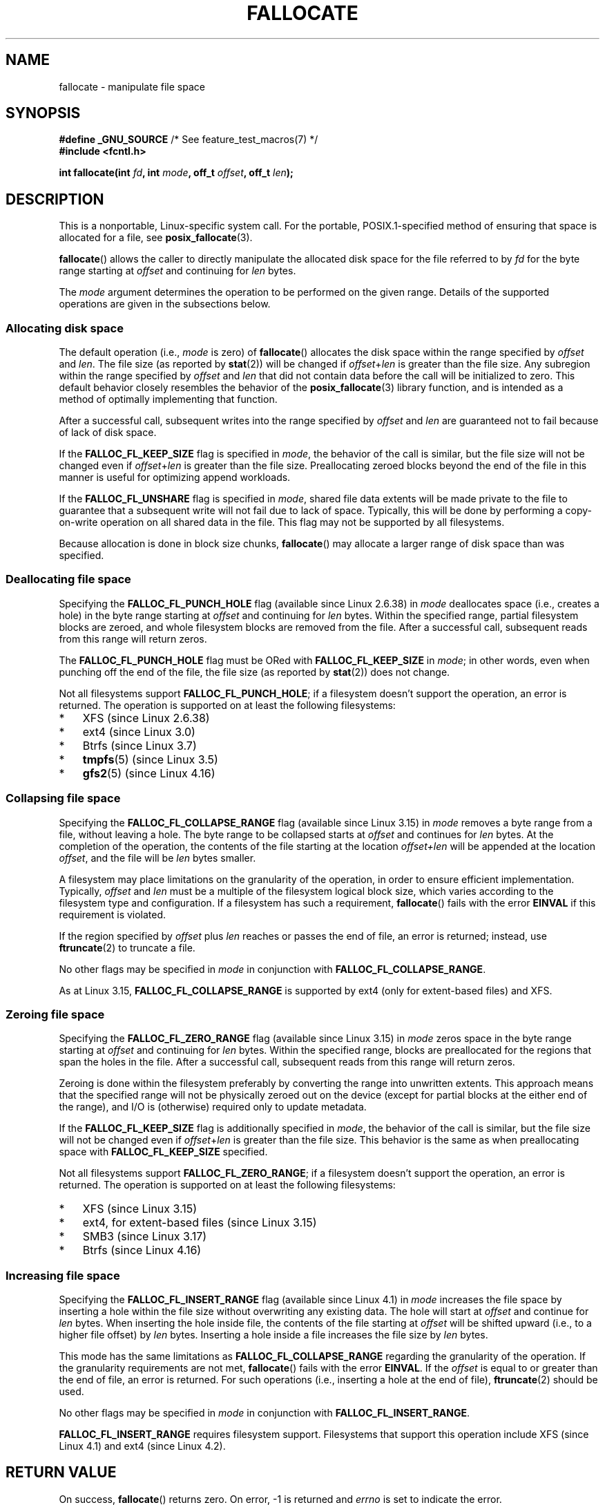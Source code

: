 .\" Copyright (c) 2007 Silicon Graphics, Inc. All Rights Reserved
.\" Written by Dave Chinner <dgc@sgi.com>
.\"
.\" %%%LICENSE_START(GPLv2_ONELINE)
.\" May be distributed as per GNU General Public License version 2.
.\" %%%LICENSE_END
.\"
.\" 2011-09-19: Added FALLOC_FL_PUNCH_HOLE
.\" 2011-09-19: Substantial restructuring of the page
.\"
.TH FALLOCATE 2 2019-11-19 "Linux" "Linux Programmer's Manual"
.SH NAME
fallocate \- manipulate file space
.SH SYNOPSIS
.nf
.BR "#define _GNU_SOURCE" "             /* See feature_test_macros(7) */"
.B #include <fcntl.h>
.PP
.BI "int fallocate(int " fd ", int " mode ", off_t " offset \
", off_t " len ");"
.fi
.SH DESCRIPTION
This is a nonportable, Linux-specific system call.
For the portable, POSIX.1-specified method of ensuring that space
is allocated for a file, see
.BR posix_fallocate (3).
.PP
.BR fallocate ()
allows the caller to directly manipulate the allocated disk space
for the file referred to by
.I fd
for the byte range starting at
.I offset
and continuing for
.I len
bytes.
.PP
The
.I mode
argument determines the operation to be performed on the given range.
Details of the supported operations are given in the subsections below.
.SS Allocating disk space
The default operation (i.e.,
.I mode
is zero) of
.BR fallocate ()
allocates the disk space within the range specified by
.I offset
and
.IR len .
The file size (as reported by
.BR stat (2))
will be changed if
.IR offset + len
is greater than the file size.
Any subregion within the range specified by
.I offset
and
.IR len
that did not contain data before the call will be initialized to zero.
This default behavior closely resembles the behavior of the
.BR posix_fallocate (3)
library function,
and is intended as a method of optimally implementing that function.
.PP
After a successful call, subsequent writes into the range specified by
.IR offset
and
.IR len
are guaranteed not to fail because of lack of disk space.
.PP
If the
.B FALLOC_FL_KEEP_SIZE
flag is specified in
.IR mode ,
the behavior of the call is similar,
but the file size will not be changed even if
.IR offset + len
is greater than the file size.
Preallocating zeroed blocks beyond the end of the file in this manner
is useful for optimizing append workloads.
.PP
If the
.B FALLOC_FL_UNSHARE
flag is specified in
.IR mode ,
shared file data extents will be made private to the file to guarantee
that a subsequent write will not fail due to lack of space.
Typically, this will be done by performing a copy-on-write operation on
all shared data in the file.
This flag may not be supported by all filesystems.
.PP
Because allocation is done in block size chunks,
.BR fallocate ()
may allocate a larger range of disk space than was specified.
.SS Deallocating file space
Specifying the
.BR FALLOC_FL_PUNCH_HOLE
flag (available since Linux 2.6.38) in
.I mode
deallocates space (i.e., creates a hole)
in the byte range starting at
.I offset
and continuing for
.I len
bytes.
Within the specified range, partial filesystem blocks are zeroed,
and whole filesystem blocks are removed from the file.
After a successful call,
subsequent reads from this range will return zeros.
.PP
The
.BR FALLOC_FL_PUNCH_HOLE
flag must be ORed with
.BR FALLOC_FL_KEEP_SIZE
in
.IR mode ;
in other words, even when punching off the end of the file, the file size
(as reported by
.BR stat (2))
does not change.
.PP
Not all filesystems support
.BR FALLOC_FL_PUNCH_HOLE ;
if a filesystem doesn't support the operation, an error is returned.
The operation is supported on at least the following filesystems:
.IP * 3
XFS (since Linux 2.6.38)
.IP *
ext4 (since Linux 3.0)
.\" commit a4bb6b64e39abc0e41ca077725f2a72c868e7622
.IP *
Btrfs (since Linux 3.7)
.IP *
.BR tmpfs (5)
(since Linux 3.5)
.\" commit 83e4fa9c16e4af7122e31be3eca5d57881d236fe
.IP *
.BR gfs2 (5)
(since Linux 4.16)
.\" commit 4e56a6411fbce6f859566e17298114c2434391a4
.SS Collapsing file space
.\" commit 00f5e61998dd17f5375d9dfc01331f104b83f841
Specifying the
.BR FALLOC_FL_COLLAPSE_RANGE
flag (available since Linux 3.15) in
.I mode
removes a byte range from a file, without leaving a hole.
The byte range to be collapsed starts at
.I offset
and continues for
.I len
bytes.
At the completion of the operation,
the contents of the file starting at the location
.I offset+len
will be appended at the location
.IR offset ,
and the file will be
.I len
bytes smaller.
.PP
A filesystem may place limitations on the granularity of the operation,
in order to ensure efficient implementation.
Typically,
.I offset
and
.I len
must be a multiple of the filesystem logical block size,
which varies according to the filesystem type and configuration.
If a filesystem has such a requirement,
.BR fallocate ()
fails with the error
.BR EINVAL
if this requirement is violated.
.PP
If the region specified by
.I offset
plus
.I len
reaches or passes the end of file, an error is returned;
instead, use
.BR ftruncate (2)
to truncate a file.
.PP
No other flags may be specified in
.IR mode
in conjunction with
.BR FALLOC_FL_COLLAPSE_RANGE .
.PP
As at Linux 3.15,
.B FALLOC_FL_COLLAPSE_RANGE
is supported by
ext4 (only for extent-based files)
.\" commit 9eb79482a97152930b113b51dff530aba9e28c8e
and XFS.
.\" commit e1d8fb88a64c1f8094b9f6c3b6d2d9e6719c970d
.SS Zeroing file space
Specifying the
.BR FALLOC_FL_ZERO_RANGE
flag (available since Linux 3.15)
.\" commit 409332b65d3ed8cfa7a8030f1e9d52f372219642
in
.I mode
zeros space in the byte range starting at
.I offset
and continuing for
.I len
bytes.
Within the specified range, blocks are preallocated for the regions
that span the holes in the file.
After a successful call, subsequent
reads from this range will return zeros.
.PP
Zeroing is done within the filesystem preferably by converting the range into
unwritten extents.
This approach means that the specified range will not be physically zeroed
out on the device (except for partial blocks at the either end of the range),
and I/O is (otherwise) required only to update metadata.
.PP
If the
.B FALLOC_FL_KEEP_SIZE
flag is additionally specified in
.IR mode ,
the behavior of the call is similar,
but the file size will not be changed even if
.IR offset + len
is greater than the file size.
This behavior is the same as when preallocating space with
.B FALLOC_FL_KEEP_SIZE
specified.
.PP
Not all filesystems support
.BR FALLOC_FL_ZERO_RANGE ;
if a filesystem doesn't support the operation, an error is returned.
The operation is supported on at least the following filesystems:
.IP * 3
XFS (since Linux 3.15)
.\" commit 376ba313147b4172f3e8cf620b9fb591f3e8cdfa
.IP *
ext4, for extent-based files (since Linux 3.15)
.\" commit b8a8684502a0fc852afa0056c6bb2a9273f6fcc0
.IP *
SMB3 (since Linux 3.17)
.\" commit 30175628bf7f521e9ee31ac98fa6d6fe7441a556
.IP *
Btrfs (since Linux 4.16)
.\" commit f27451f229966874a8793995b8e6b74326d125df
.SS Increasing file space
Specifying the
.BR FALLOC_FL_INSERT_RANGE
flag
(available since Linux 4.1)
.\" commit dd46c787788d5bf5b974729d43e4c405814a4c7d
in
.I mode
increases the file space by inserting a hole within the file size without
overwriting any existing data.
The hole will start at
.I offset
and continue for
.I len
bytes.
When inserting the hole inside file, the contents of the file starting at
.I offset
will be shifted upward (i.e., to a higher file offset) by
.I len
bytes.
Inserting a hole inside a file increases the file size by
.I len
bytes.
.PP
This mode has the same limitations as
.BR FALLOC_FL_COLLAPSE_RANGE
regarding the granularity of the operation.
If the granularity requirements are not met,
.BR fallocate ()
fails with the error
.BR EINVAL .
If the
.I offset
is equal to or greater than the end of file, an error is returned.
For such operations (i.e., inserting a hole at the end of file),
.BR ftruncate (2)
should be used.
.PP
No other flags may be specified in
.IR mode
in conjunction with
.BR FALLOC_FL_INSERT_RANGE .
.PP
.B FALLOC_FL_INSERT_RANGE
requires filesystem support.
Filesystems that support this operation include
XFS (since Linux 4.1)
.\" commit a904b1ca5751faf5ece8600e18cd3b674afcca1b
and ext4 (since Linux 4.2).
.\" commit 331573febb6a224bc50322e3670da326cb7f4cfc
.\" f2fs also has support since Linux 4.2
.\"     commit f62185d0e283e9d311e3ac1020f159d95f0aab39
.SH RETURN VALUE
On success,
.BR fallocate ()
returns zero.
On error, \-1 is returned and
.I errno
is set to indicate the error.
.SH ERRORS
.TP
.B EBADF
.I fd
is not a valid file descriptor, or is not opened for writing.
.TP
.B EFBIG
.IR offset + len
exceeds the maximum file size.
.TP
.B EFBIG
.I mode
is
.BR FALLOC_FL_INSERT_RANGE ,
and the current file size+\fIlen\fP exceeds the maximum file size.
.TP
.B EINTR
A signal was caught during execution; see
.BR signal (7).
.TP
.B EINVAL
.I offset
was less than 0, or
.I len
.\" FIXME . (raise a kernel bug) Probably the len==0 case should be
.\" a no-op, rather than an error. That would be consistent with
.\" similar APIs for the len==0 case.
.\" See "Re: [PATCH] fallocate.2: add FALLOC_FL_PUNCH_HOLE flag definition"
.\" 21 Sep 2012
.\" http://thread.gmane.org/gmane.linux.file-systems/48331/focus=1193526
was less than or equal to 0.
.TP
.B EINVAL
.I mode
is
.BR FALLOC_FL_COLLAPSE_RANGE
and the range specified by
.I offset
plus
.I len
reaches or passes the end of the file.
.TP
.B EINVAL
.I mode
is
.BR FALLOC_FL_INSERT_RANGE
and the range specified by
.I offset
reaches or passes the end of the file.
.TP
.B EINVAL
.I mode
is
.BR FALLOC_FL_COLLAPSE_RANGE
or
.BR FALLOC_FL_INSERT_RANGE ,
but either
.I offset
or
.I len
is not a multiple of the filesystem block size.
.TP
.B EINVAL
.I mode
contains one of
.B FALLOC_FL_COLLAPSE_RANGE
or
.B FALLOC_FL_INSERT_RANGE
and also other flags;
no other flags are permitted with
.BR FALLOC_FL_COLLAPSE_RANGE
or
.BR FALLOC_FL_INSERT_RANGE .
.TP
.B EINVAL
.I mode
is
.BR FALLOC_FL_COLLAPSE_RANGE
or
.BR FALLOC_FL_ZERO_RANGE
or
.BR FALLOC_FL_INSERT_RANGE ,
but the file referred to by
.I fd
is not a regular file.
.\" There was an inconsistency in 3.15-rc1, that should be resolved so that all
.\" filesystems use this error for this case. (Tytso says ex4 will change.)
.\" http://thread.gmane.org/gmane.comp.file-systems.xfs.general/60485/focus=5521
.\" From: Michael Kerrisk (man-pages <mtk.manpages@...>
.\" Subject: Re: [PATCH v5 10/10] manpage: update FALLOC_FL_COLLAPSE_RANGE flag in fallocate
.\" Newsgroups: gmane.linux.man, gmane.linux.file-systems
.\" Date: 2014-04-17 13:40:05 GMT
.TP
.B EIO
An I/O error occurred while reading from or writing to a filesystem.
.TP
.B ENODEV
.I fd
does not refer to a regular file or a directory.
(If
.I fd
is a pipe or FIFO, a different error results.)
.TP
.B ENOSPC
There is not enough space left on the device containing the file
referred to by
.IR fd .
.TP
.B ENOSYS
This kernel does not implement
.BR fallocate ().
.TP
.B EOPNOTSUPP
The filesystem containing the file referred to by
.I fd
does not support this operation;
or the
.I mode
is not supported by the filesystem containing the file referred to by
.IR fd .
.TP
.B EPERM
The file referred to by
.I fd
is marked immutable (see
.BR chattr (1)).
.TP
.B EPERM
.I mode
specifies
.BR FALLOC_FL_PUNCH_HOLE
or
.BR FALLOC_FL_COLLAPSE_RANGE
or
.BR FALLOC_FL_INSERT_RANGE
and
the file referred to by
.I fd
is marked append-only
(see
.BR chattr (1)).
.TP
.B EPERM
The operation was prevented by a file seal; see
.BR fcntl (2).
.TP
.B ESPIPE
.I fd
refers to a pipe or FIFO.
.TP
.B ETXTBSY
.I mode
specifies
.BR FALLOC_FL_COLLAPSE_RANGE
or
.BR FALLOC_FL_INSERT_RANGE ,
but the file referred to by
.IR fd
is currently being executed.
.SH VERSIONS
.BR fallocate ()
is available on Linux since kernel 2.6.23.
Support is provided by glibc since version 2.10.
The
.BR FALLOC_FL_*
flags are defined in glibc headers only since version 2.18.
.\" See http://sourceware.org/bugzilla/show_bug.cgi?id=14964
.SH CONFORMING TO
.BR fallocate ()
is Linux-specific.
.SH SEE ALSO
.BR fallocate (1),
.BR ftruncate (2),
.BR posix_fadvise (3),
.BR posix_fallocate (3)
.SH COLOPHON
This page is part of release 5.11 of the Linux
.I man-pages
project.
A description of the project,
information about reporting bugs,
and the latest version of this page,
can be found at
\%https://www.kernel.org/doc/man\-pages/.
